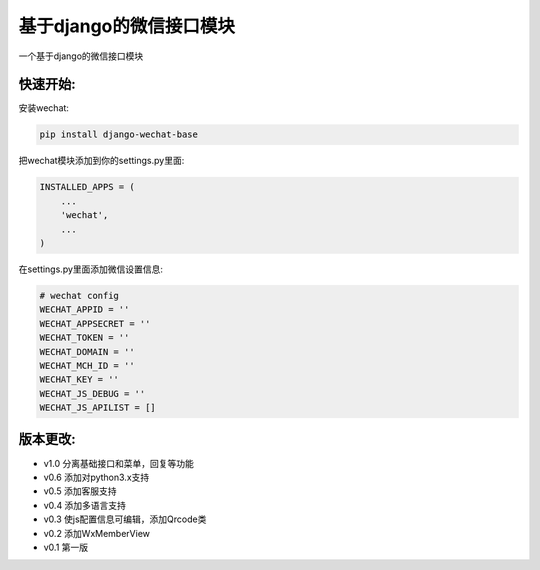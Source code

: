 基于django的微信接口模块
========================

一个基于django的微信接口模块

快速开始:
---------

安装wechat:

.. code-block::

    pip install django-wechat-base

把wechat模块添加到你的settings.py里面:

.. code-block::

    INSTALLED_APPS = (
        ...
        'wechat',
        ...
    )

在settings.py里面添加微信设置信息:

.. code-block::

    # wechat config
    WECHAT_APPID = ''
    WECHAT_APPSECRET = ''
    WECHAT_TOKEN = ''
    WECHAT_DOMAIN = ''
    WECHAT_MCH_ID = ''
    WECHAT_KEY = ''
    WECHAT_JS_DEBUG = ''
    WECHAT_JS_APILIST = []


版本更改:
---------
- v1.0 分离基础接口和菜单，回复等功能
- v0.6 添加对python3.x支持
- v0.5 添加客服支持
- v0.4 添加多语言支持
- v0.3 使js配置信息可编辑，添加Qrcode类
- v0.2 添加WxMemberView
- v0.1 第一版


